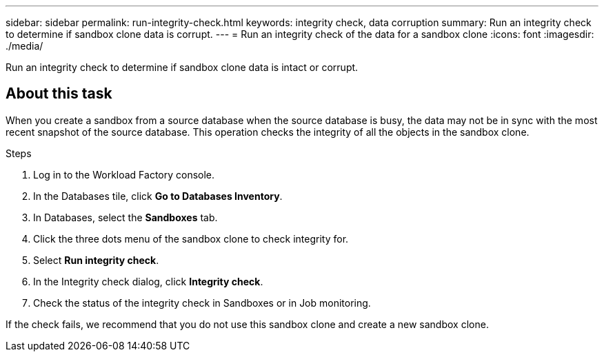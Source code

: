 ---
sidebar: sidebar
permalink: run-integrity-check.html
keywords: integrity check, data corruption
summary: Run an integrity check to determine if sandbox clone data is corrupt.
---
= Run an integrity check of the data for a sandbox clone
:icons: font
:imagesdir: ./media/

[.lead]
Run an integrity check to determine if sandbox clone data is intact or corrupt. 
 
== About this task
When you create a sandbox from a source database when the source database is busy, the data may not be in sync with the most recent snapshot of the source database. This operation checks the integrity of all the objects in the sandbox clone. 

.Steps
. Log in to the Workload Factory console. 
. In the Databases tile, click *Go to Databases Inventory*.
. In Databases, select the *Sandboxes* tab. 
. Click the three dots menu of the sandbox clone to check integrity for. 
. Select *Run integrity check*. 
. In the Integrity check dialog, click *Integrity check*. 
. Check the status of the integrity check in Sandboxes or in Job monitoring. 

If the check fails, we recommend that you do not use this sandbox clone and create a new sandbox clone. 